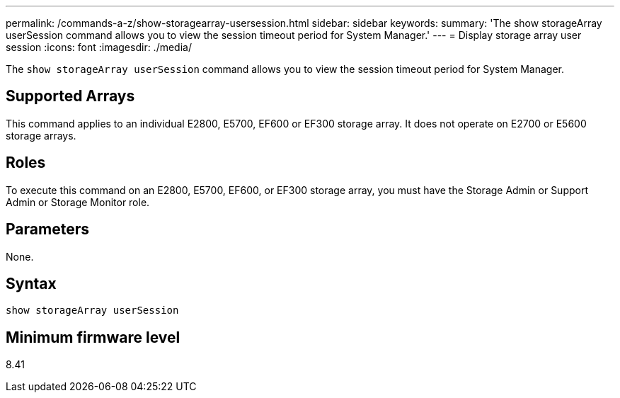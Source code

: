 ---
permalink: /commands-a-z/show-storagearray-usersession.html
sidebar: sidebar
keywords: 
summary: 'The show storageArray userSession command allows you to view the session timeout period for System Manager.'
---
= Display storage array user session
:icons: font
:imagesdir: ./media/

[.lead]
The `show storageArray userSession` command allows you to view the session timeout period for System Manager.

== Supported Arrays

This command applies to an individual E2800, E5700, EF600 or EF300 storage array. It does not operate on E2700 or E5600 storage arrays.

== Roles

To execute this command on an E2800, E5700, EF600, or EF300 storage array, you must have the Storage Admin or Support Admin or Storage Monitor role.

== Parameters

None.

== Syntax

----
show storageArray userSession
----

== Minimum firmware level

8.41
